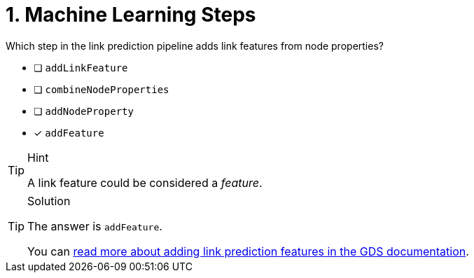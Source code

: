 [.question]
= 1. Machine Learning Steps

Which step in the link prediction pipeline adds link features from node properties?

* [ ] `addLinkFeature`
* [ ] `combineNodeProperties`
* [ ] `addNodeProperty`
* [x] `addFeature`

[TIP,role=hint]
.Hint
====
A link feature could be considered a _feature_.
====

[TIP,role=solution]
.Solution
====
The answer is `addFeature`.

You can link:https://neo4j.com/docs/graph-data-science/current/machine-learning/linkprediction-pipelines/config/#linkprediction-adding-features[read more about adding link prediction features in the GDS documentation^].
====
